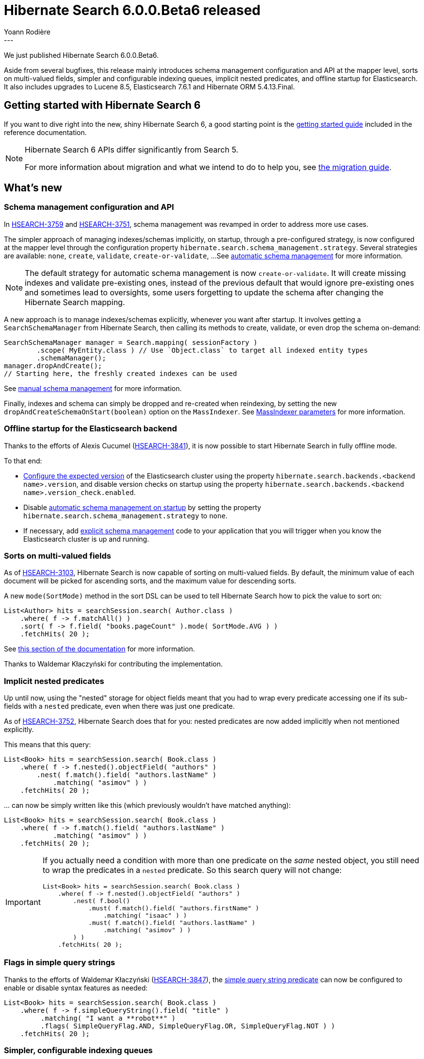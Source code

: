 = Hibernate Search 6.0.0.Beta6 released
Yoann Rodière
:awestruct-tags: [ "Hibernate Search", "Lucene", "Elasticsearch", "Releases" ]
:awestruct-layout: blog-post
---

We just published Hibernate Search 6.0.0.Beta6.

Aside from several bugfixes,
this release mainly introduces schema management configuration and API at the mapper level,
sorts on multi-valued fields, simpler and configurable indexing queues,
implicit nested predicates, and offline startup for Elasticsearch.
It also includes upgrades to Lucene 8.5, Elasticsearch 7.6.1 and Hibernate ORM 5.4.13.Final.

== Getting started with Hibernate Search 6

If you want to dive right into the new, shiny Hibernate Search 6,
a good starting point is the
https://docs.jboss.org/hibernate/search/6.0/reference/en-US/html_single/#getting-started[getting started guide]
included in the reference documentation.

[NOTE]
====
Hibernate Search 6 APIs differ significantly from Search 5.

For more information about migration and what we intend to do to help you, see
https://hibernate.org/search/documentation/migrate/6.0/[the migration guide].
====

== What's new

[[schema-management]]
=== Schema management configuration and API

In https://hibernate.atlassian.net/browse/HSEARCH-3759[HSEARCH-3759] and https://hibernate.atlassian.net/browse/HSEARCH-3751[HSEARCH-3751],
schema management was revamped in order to address more use cases.

The simpler approach of managing indexes/schemas implicitly, on startup,
through a pre-configured strategy, is now configured at the mapper level
through the configuration property `hibernate.search.schema_management.strategy`.
Several strategies are available: `none`, `create`, `validate`, `create-or-validate`, ...
See https://docs.jboss.org/hibernate/search/6.0/reference/en-US/html_single/#mapper-orm-schema-management-strategy[automatic schema management]
for more information.

[NOTE]
====
The default strategy for automatic schema management is now `create-or-validate`.
It will create missing indexes and validate pre-existing ones,
instead of the previous default that would ignore pre-existing ones
and sometimes lead to oversights, some users forgetting to update the schema
after changing the Hibernate Search mapping.
====

A new approach is to manage indexes/schemas explicitly, whenever you want after startup.
It involves getting a `SearchSchemaManager`
from Hibernate Search, then calling its methods to create, validate, or even drop the schema on-demand:

[source, JAVA]
----
SearchSchemaManager manager = Search.mapping( sessionFactory )
        .scope( MyEntity.class ) // Use `Object.class` to target all indexed entity types
        .schemaManager();
manager.dropAndCreate();
// Starting here, the freshly created indexes can be used
----

See https://docs.jboss.org/hibernate/search/6.0/reference/en-US/html_single/#mapper-orm-schema-management-manager[manual schema management]
for more information.

Finally, indexes and schema can simply be dropped and re-created when reindexing,
by setting the new `dropAndCreateSchemaOnStart(boolean)` option on the `MassIndexer`.
See https://docs.jboss.org/hibernate/search/6.0/reference/en-US/html_single/#mapper-orm-indexing-massindexer-parameters[MassIndexer parameters] for more information.

=== Offline startup for the Elasticsearch backend

Thanks to the efforts of Alexis Cucumel (https://hibernate.atlassian.net/browse/HSEARCH-3841[HSEARCH-3841]),
it is now possible to start Hibernate Search in fully offline mode.

To that end:

* https://docs.jboss.org/hibernate/search/6.0/reference/en-US/html_single/#backend-elasticsearch-configuration-version[Configure the expected version]
of the Elasticsearch cluster using the property `hibernate.search.backends.<backend name>.version`,
and disable version checks on startup using the property `hibernate.search.backends.<backend name>.version_check.enabled`.
* Disable https://docs.jboss.org/hibernate/search/6.0/reference/en-US/html_single/#mapper-orm-schema-management-strategy[automatic schema management on startup]
by setting the property `hibernate.search.schema_management.strategy` to `none`.
* If necessary, add https://docs.jboss.org/hibernate/search/6.0/reference/en-US/html_single/#mapper-orm-schema-management-manager[explicit schema management]
code to your application that you will trigger when you know the Elasticsearch cluster is up and running.

[[sort-multi-valued]]
=== Sorts on multi-valued fields

As of https://hibernate.atlassian.net/browse/HSEARCH-3103[HSEARCH-3103],
Hibernate Search is now capable of sorting on multi-valued fields.
By default, the minimum value of each document will be picked for ascending sorts,
and the maximum value for descending sorts.

A new `mode(SortMode)` method in the sort DSL can be used to tell Hibernate Search
how to pick the value to sort on:

[source, JAVA]
----
List<Author> hits = searchSession.search( Author.class )
    .where( f -> f.matchAll() )
    .sort( f -> f.field( "books.pageCount" ).mode( SortMode.AVG ) )
    .fetchHits( 20 );
----

See https://docs.jboss.org/hibernate/search/6.0/reference/en-US/html_single/#search-dsl-sort-common-multi-value-mode[this section of the documentation]
for more information.

Thanks to Waldemar Kłaczyński for contributing the implementation.

=== Implicit nested predicates

Up until now, using the "nested" storage for object fields meant that you had to wrap every predicate
accessing one if its sub-fields with a `nested` predicate, even when there was just one predicate.

As of https://hibernate.atlassian.net/browse/HSEARCH-3752[HSEARCH-3752],
Hibernate Search does that for you:
nested predicates are now added implicitly when not mentioned explicitly.

This means that this query:

[source, JAVA]
----
List<Book> hits = searchSession.search( Book.class )
    .where( f -> f.nested().objectField( "authors" )
        .nest( f.match().field( "authors.lastName" )
            .matching( "asimov" ) )
    .fetchHits( 20 );
----

\... can now be simply written like this (which previously wouldn't have matched anything):

[source, JAVA]
----
List<Book> hits = searchSession.search( Book.class )
    .where( f -> f.match().field( "authors.lastName" )
            .matching( "asimov" ) )
    .fetchHits( 20 );
----

[IMPORTANT]
====
If you actually need a condition with more than one predicate on the _same_ nested object,
you still need to wrap the predicates in a `nested` predicate.
So this search query will not change:

[source, JAVA]
----
List<Book> hits = searchSession.search( Book.class )
    .where( f -> f.nested().objectField( "authors" )
        .nest( f.bool()
            .must( f.match().field( "authors.firstName" )
                .matching( "isaac" ) )
            .must( f.match().field( "authors.lastName" )
                .matching( "asimov" ) )
        ) )
    .fetchHits( 20 );
----
====

=== Flags in simple query strings

Thanks to the efforts of Waldemar Kłaczyński (https://hibernate.atlassian.net/browse/HSEARCH-3847[HSEARCH-3847]),
the https://docs.jboss.org/hibernate/search/6.0/reference/en-US/html_single/#search-dsl-predicate-simple-query-string[simple query string predicate] can now be configured to enable or disable syntax features as needed:

[source, JAVA]
----
List<Book> hits = searchSession.search( Book.class )
    .where( f -> f.simpleQueryString().field( "title" )
         .matching( "I want a **robot**" )
         .flags( SimpleQueryFlag.AND, SimpleQueryFlag.OR, SimpleQueryFlag.NOT ) )
    .fetchHits( 20 );
----

=== Simpler, configurable indexing queues

Indexing in Hibernate Search involves pushing operations to queues,
and executing these operations in background threads.

In https://hibernate.atlassian.net/browse/HSEARCH-3575[HSEARCH-3575],
several new configuration options were introduced regarding the background threads
(https://docs.jboss.org/hibernate/search/6.0/reference/en-US/html_single/#backend-lucene-threads[Lucene],
https://docs.jboss.org/hibernate/search/6.0/reference/en-US/html_single/#backend-elasticsearch-threads[Elasticsearch])
and the queues
(https://docs.jboss.org/hibernate/search/6.0/reference/en-US/html_single/#backend-lucene-indexing-queues[Lucene],
https://docs.jboss.org/hibernate/search/6.0/reference/en-US/html_single/#backend-elasticsearch-indexing-queues[Elasticsearch]).

In https://hibernate.atlassian.net/browse/HSEARCH-3822[HSEARCH-3822] and
https://hibernate.atlassian.net/browse/HSEARCH-3872[HSEARCH-3872],
we implemented several improvements to the orchestration of indexing operations,
enabling parallel indexing for a single index in particular,
and generally simplifying the code.

Finally, in order to make the most of parallel indexing,
in https://hibernate.atlassian.net/browse/HSEARCH-3871[HSEARCH-3871] we switched the default configuration
of commits in the Lucene backend: commits are now performed every second when mass indexing,
instead of the previous behavior of committing every ~1000 documents.

=== Version upgrades

* https://hibernate.atlassian.net/browse/HSEARCH-3867[HSEARCH-3867]: Upgrade to Lucene 8.5.0
* https://hibernate.atlassian.net/browse/HSEARCH-3870[HSEARCH-3870]: Upgrade to Elasticsearch 7.6.1
* https://hibernate.atlassian.net/browse/HSEARCH-3873[HSEARCH-3873]: Upgrade to Hibernate ORM 5.4.13.Final

[WARNING]
====
Hibernate Search 6 requires ORM 5.4.4.Final or later to work correctly.
Earlier 5.4.x versions will not work correctly.
====

=== Backward-incompatible changes

* The internal docvalues format for sortable fields in the Lucene backend has changed.
Re-indexing will be necessary if your index contains sortable fields.
* Configuration properties relative to Elasticsearch index lifecycle management have changed:
** The configuration property `lifecycle.strategy` was removed and will trigger an exception on startup if used.
For automatic schema management on startup, see
https://docs.jboss.org/hibernate/search/6.0/reference/en-US/html_single/#mapper-orm-schema-management-strategy[the new `schema_management` options]
at the mapper level.
** The configuration property `lifecycle.minimal_required_status` was renamed to `schema_management.minimal_required_status`.
** The configuration property `lifecycle.minimal_required_status_wait_timeout` was renamed to `schema_management.minimal_required_status_wait_timeout`.

=== Documentation

A few more features in the Sort DSL are now documented:

* https://docs.jboss.org/hibernate/search/6.0/reference/en-US/html_single/#search-dsl-sort-common-order[Sort order]
* https://docs.jboss.org/hibernate/search/6.0/reference/en-US/html_single/#search-dsl-sort-common-missing[Behavior on missing values]

=== Other improvements and bug fixes

* https://hibernate.atlassian.net/browse/HSEARCH-3796[HSEARCH-3796]:
`@IndexedEmbedded` can now be applied multiple times to the same getter/field.
You will simply need a different `prefix`.
* https://hibernate.atlassian.net/browse/HSEARCH-3850[HSEARCH-3850]:
A new tool is available to build property keys when configuring Hibernate Search programmatically.
See https://docs.jboss.org/hibernate/search/6.0/reference/en-US/html_single/#configuration-builder[this section of the documentation]
for more information.
* https://hibernate.atlassian.net/browse/HSEARCH-3844[HSEARCH-3844]:
Using the simple query string predicate on non-analyzed, non-normalized fields in the Lucene backend
no longer triggers a `NullPointerException`.
Thanks to Waldemar Kłaczyński for reporting this.
* https://hibernate.atlassian.net/browse/HSEARCH-3845[HSEARCH-3845]:
Prefix queries generated by the simple query string predicate in the Lucene backend no longer skip normalization of the input text.
Thanks to Waldemar Kłaczyński for reporting and fixing this.
* https://hibernate.atlassian.net/browse/HSEARCH-3851[HSEARCH-3851]/link:https://hibernate.atlassian.net/browse/HSEARCH-3852[HSEARCH-3852]:
Multiple problems related to reporting of indexing failures have been solved.
* https://hibernate.atlassian.net/browse/HSEARCH-3857[HSEARCH-3857]:
A `ConcurrentModificationException` used to be thrown in very specific scenarios
when indexing multiple entities with `@IndexEmbedded` dependencies;
this was fixed.
Thanks to Alexis Cucumel for reporting and fixing this.
* https://hibernate.atlassian.net/browse/HSEARCH-3859[HSEARCH-3859]:
`.desc().missing().last()` / `.asc().missing().first()` on `double`/`float`-based fields in the Lucene backend
no longer place documents around `0`, but place them last/first as was originally intended.
* https://hibernate.atlassian.net/browse/HSEARCH-3861[HSEARCH-3861]:
Elasticsearch search queries no longer needlessly fetch the whole document source
when no explicit projection is defined.
* https://hibernate.atlassian.net/browse/HSEARCH-3869[HSEARCH-3869]:
Failure in Elasticsearch bulk works no longer lead to a `IndexOutOfBoundsException`.
* https://hibernate.atlassian.net/browse/HSEARCH-3874[HSEARCH-3874]:
Applying `@IdClass` on an entity (even not `@Indexed`),
no longer leads to a `NullPointerException` when bootstrapping Hibernate Search.

And more. For a full list of changes since the previous releases,
please see the https://hibernate.atlassian.net/secure/ReleaseNote.jspa?projectId=10061&version=31833[release notes].

== How to get this release

All details are available and up to date on the https://hibernate.org/search/releases/6.0/#get-it[dedicated page on hibernate.org].

== Feedback, issues, ideas?

To get in touch, use the following channels:

* http://stackoverflow.com/questions/tagged/hibernate-search[hibernate-search tag on Stackoverflow] (usage questions)
* https://discourse.hibernate.org/c/hibernate-search[User forum] (usage questions, general feedback)
* https://hibernate.atlassian.net/browse/HSEARCH[Issue tracker] (bug reports, feature requests)
* http://lists.jboss.org/pipermail/hibernate-dev/[Mailing list] (development-related discussions)

